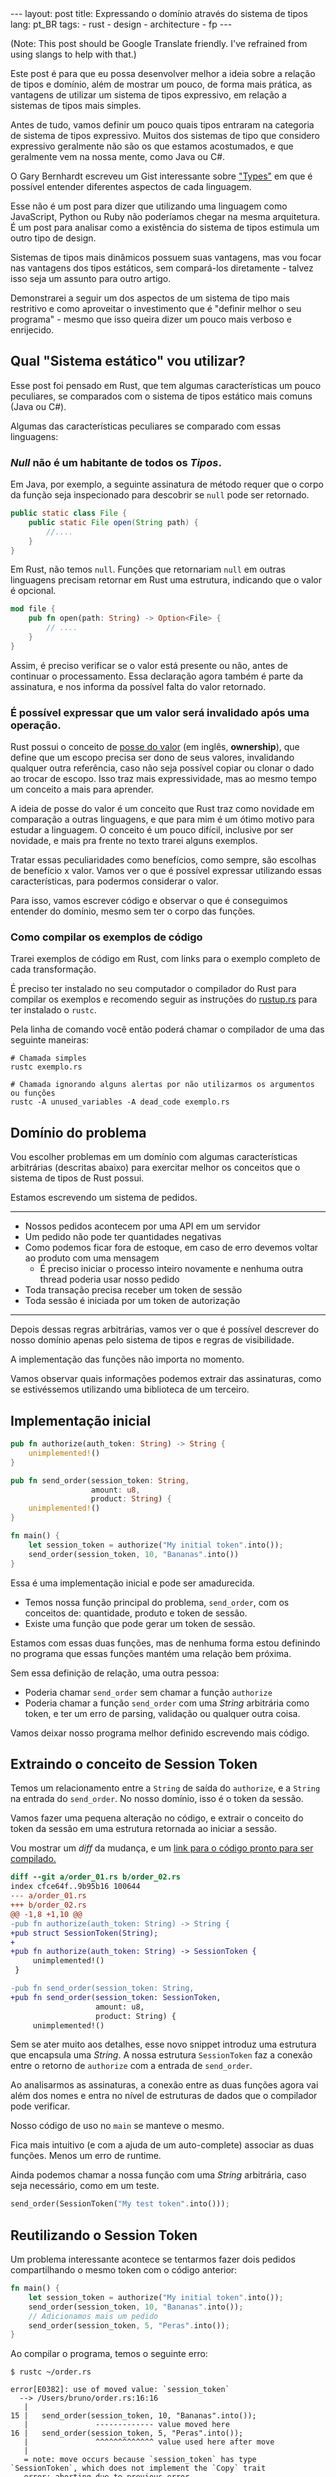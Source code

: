 #+OPTIONS: toc:nil
#+BEGIN_EXPORT html
---
layout: post
title: Expressando o domínio através do sistema de tipos
lang: pt_BR
tags:
- rust
- design
- architecture
- fp
---
#+END_EXPORT

(Note: This post should be Google Translate friendly. I've refrained from using
slangs to help with that.)

Este post é para que eu possa desenvolver melhor a ideia sobre a relação de
tipos e domínio, além de mostrar um pouco, de forma mais prática, as vantagens
de utilizar um sistema de tipos expressivo, em relação a sistemas de tipos mais
simples.

Antes de tudo, vamos definir um pouco quais tipos entraram na categoria de
sistema de tipos expressivo.
Muitos dos sistemas de tipo que considero expressivo geralmente não são os que
estamos acostumados, e que geralmente vem na nossa mente, como Java ou C#.

O Gary Bernhardt escreveu um Gist interessante sobre [[https://gist.github.com/garybernhardt/122909856b570c5c457a6cd674795a9c]["Types"]] em que é possível
entender diferentes aspectos de cada linguagem.

Esse não é um post para dizer que utilizando uma linguagem como JavaScript,
Python ou Ruby não poderíamos chegar na mesma arquitetura.
É um post para analisar como a existência do sistema de tipos estimula um outro
tipo de design.

Sistemas de tipos mais dinâmicos possuem suas vantagens, mas vou focar nas
vantagens dos tipos estáticos, sem compará-los diretamente - talvez isso seja um
assunto para outro artigo.

Demonstrarei a seguir um dos aspectos de um sistema de tipo mais restritivo e
como aproveitar o investimento que é "definir melhor o seu programa" - mesmo que
isso queira dizer um pouco mais verboso e enrijecido.

** Lista do conteúdo                                      :TOC_2_gh:noexport:
  - [[#qual-sistema-estático-vou-utilizar][Qual "Sistema estático" vou utilizar?]]
  - [[#domínio-do-problema][Domínio do problema]]
  - [[#implementação-inicial][Implementação inicial]]
  - [[#extraindo-o-conceito-de-session-token][Extraindo o conceito de Session Token]]
  - [[#reutilizando-o-session-token][Reutilizando o Session Token]]
  - [[#expondo-apenas-uma-maneira-de-criar-um-session-token-válido][Expondo apenas uma maneira de criar um Session Token válido]]
  - [[#extraindo-o-conceito-de-pedido][Extraindo o conceito de Pedido]]
  - [[#criando-apenas-pedidos-válidos][Criando apenas Pedidos válidos]]
  - [[#indicando-que-um-pedido-pode-ser-inválido][Indicando que um pedido pode ser inválido]]
  - [[#trazendo-o-mesmo-conceito-de-possível-falha-ao-iniciar-uma-sessão][Trazendo o mesmo conceito de possível falha ao iniciar uma sessão]]
  - [[#invalidando-uma-ordem-depois-que-ela-é-enviada][Invalidando uma ordem depois que ela é enviada]]
  - [[#trazendo-uma-resposta-sobre-o-resultado-do-pedido][Trazendo uma resposta sobre o resultado do Pedido]]
  - [[#definindo-possíveis-status-de-um-pedido][Definindo possíveis status de um pedido]]
  - [[#dando-um-nome-mais-bonito-para-nossas-respostas-da-api][Dando um nome mais bonito para nossas respostas da API]]
  - [[#conclusão][Conclusão]]

** Qual "Sistema estático" vou utilizar?

   Esse post foi pensado em Rust, que tem algumas características um pouco
   peculiares, se comparados com o sistema de tipos estático mais comuns (Java
   ou C#).

   Algumas das características peculiares se comparado com essas linguagens:

*** /Null/ não é um habitante de todos os /Tipos/.

    Em Java, por exemplo, a seguinte assinatura de método requer que o corpo da
    função seja inspecionado para descobrir se ~null~ pode ser retornado.

    #+BEGIN_SRC java
     public static class File {
         public static File open(String path) {
             //....
         }
     }
    #+END_SRC

    Em Rust, não temos ~null~.
    Funções que retornariam ~null~ em outras linguagens precisam retornar em
    Rust uma estrutura, indicando que o valor é opcional.

    #+BEGIN_SRC rust
     mod file {
         pub fn open(path: String) -> Option<File> {
             // ....
         }
     }
    #+END_SRC

    Assim, é preciso verificar se o valor está presente ou não, antes de
    continuar o processamento.
    Essa declaração agora também é parte da assinatura, e nos informa da
    possível falta do valor retornado.

*** É possível expressar que um valor será invalidado após uma operação.

    Rust possui o conceito de [[https://doc.rust-lang.org/book/ownership.html][posse do valor]] (em inglês, *ownership*), que
    define que um escopo precisa ser dono de seus valores, invalidando qualquer
    outra referência, caso não seja possível copiar ou clonar o dado ao trocar
    de escopo. Isso traz mais expressividade, mas ao mesmo tempo um conceito a
    mais para aprender.

    A ideia de posse do valor é um conceito que Rust traz como novidade em
    comparação a outras linguagens, e que para mim é um ótimo motivo para
    estudar a linguagem. O conceito é um pouco difícil, inclusive por ser
    novidade, e mais pra frente no texto trarei alguns exemplos.

    Tratar essas peculiaridades como benefícios, como sempre, são escolhas de
    benefício x valor. Vamos ver o que é possível expressar utilizando essas
    características, para podermos considerar o valor.

    Para isso, vamos escrever código e observar o que é conseguimos entender do
    domínio, mesmo sem ter o corpo das funções.

*** Como compilar os exemplos de código

    Trarei exemplos de código em Rust, com links para o exemplo completo de cada
    transformação.

    É preciso ter instalado no seu computador o compilador do Rust para compilar
    os exemplos e recomendo seguir as instruções do [[https://www.rustup.rs/][rustup.rs]] para ter instalado
    o =rustc=.

    Pela linha de comando você então poderá chamar o compilador de uma das
    seguinte maneiras:

    #+BEGIN_SRC shell
      # Chamada simples
      rustc exemplo.rs

      # Chamada ignorando alguns alertas por não utilizarmos os argumentos ou funções
      rustc -A unused_variables -A dead_code exemplo.rs
    #+END_SRC

** Domínio do problema

   Vou escolher problemas em um domínio com algumas características arbitrárias
   (descritas abaixo) para exercitar melhor os conceitos que o sistema de tipos
   de Rust possui.

   Estamos escrevendo um sistema de pedidos.

   -----
   - Nossos pedidos acontecem por uma API em um servidor
   - Um pedido não pode ter quantidades negativas
   - Como podemos ficar fora de estoque, em caso de erro devemos voltar ao produto com uma mensagem
     - É preciso iniciar o processo inteiro novamente e nenhuma outra thread poderia usar nosso pedido
   - Toda transação precisa receber um token de sessão
   - Toda sessão é iniciada por um token de autorização
   -----

   Depois dessas regras arbitrárias, vamos ver o que é possível descrever do
   nosso domínio apenas pelo sistema de tipos e regras de visibilidade.

   A implementação das funções não importa no momento.

   Vamos observar quais informações podemos extrair das assinaturas, como se
   estivéssemos utilizando uma biblioteca de um terceiro.

** Implementação inicial

   #+BEGIN_SRC rust :tangle ../assets/expressando_o_dominio_atraves_do_sistema_de_tipos/order_01.rs
     pub fn authorize(auth_token: String) -> String {
         unimplemented!()
     }

     pub fn send_order(session_token: String,
                       amount: u8,
                       product: String) {
         unimplemented!()
     }

     fn main() {
         let session_token = authorize("My initial token".into());
         send_order(session_token, 10, "Bananas".into())
     }
   #+END_SRC

   Essa é uma implementação inicial e pode ser amadurecida.

   - Temos nossa função principal do problema, =send_order=, com os conceitos de: quantidade, produto e token de sessão.
   - Existe uma função que pode gerar um token de sessão.

   Estamos com essas duas funções, mas de nenhuma forma estou definindo no
   programa que essas funções mantém uma relação bem próxima.

   Sem essa definição de relação, uma outra pessoa:

   - Poderia chamar =send_order= sem chamar a função =authorize=
   - Poderia chamar a função =send_order= com uma /String/ arbitrária como token, e ter um erro de parsing, validação ou qualquer outra coisa.

   Vamos deixar nosso programa melhor definido escrevendo mais código.

** Extraindo o conceito de Session Token

   Temos um relacionamento entre a =String= de saída do =authorize=, e a
   =String= na entrada do =send_order=. No nosso domínio, isso é o token da
   sessão.

   Vamos fazer uma pequena alteração no código, e extrair o conceito do token da
   sessão em uma estrutura retornada ao iniciar a sessão.

   #+BEGIN_SRC rust :tangle ../assets/expressando_o_dominio_atraves_do_sistema_de_tipos/order_02.rs :exports none
     pub struct SessionToken(String);

     pub fn authorize(auth_token: String) -> SessionToken {
         unimplemented!()
     }

     pub fn send_order(session_token: SessionToken,
                       amount: u8,
                       product: String) {
         unimplemented!()
     }

     fn main() {
         let session_token = authorize("My initial token".into());
         send_order(session_token, 10, "Bananas".into())
     }
   #+END_SRC

   Vou mostrar um /diff/ da mudança, e um [[http:/assets/expressando_o_dominio_atraves_do_sistema_de_tipos/order_02.rs][link para o código pronto para ser compilado.]]

   #+BEGIN_SRC shell :exports results :results output :wrap "SRC diff"
     cd ../assets/expressando_o_dominio_atraves_do_sistema_de_tipos && \
     git --no-pager diff --no-index order_01.rs order_02.rs | dos2unix
   #+END_SRC

   #+RESULTS:
   #+BEGIN_SRC diff
   diff --git a/order_01.rs b/order_02.rs
   index cfce64f..9b95b16 100644
   --- a/order_01.rs
   +++ b/order_02.rs
   @@ -1,8 +1,10 @@
   -pub fn authorize(auth_token: String) -> String {
   +pub struct SessionToken(String);
   +
   +pub fn authorize(auth_token: String) -> SessionToken {
        unimplemented!()
    }

   -pub fn send_order(session_token: String,
   +pub fn send_order(session_token: SessionToken,
                      amount: u8,
                      product: String) {
        unimplemented!()
   #+END_SRC

   Sem se ater muito aos detalhes, esse novo snippet introduz uma estrutura que
   encapsula uma /String/.
   A nossa estrutura =SessionToken= faz a conexão entre o retorno de =authorize=
   com a entrada de =send_order=.

   Ao analisarmos as assinaturas, a conexão entre as duas funções agora vai além
   dos nomes e entra no nível de estruturas de dados que o compilador pode
   verificar.

   Nosso código de uso no =main= se manteve o mesmo.

   Fica mais intuitivo (e com a ajuda de um auto-complete) associar as duas
   funções. Menos um erro de runtime.

   Ainda podemos chamar a nossa função com uma /String/ arbitrária, caso seja
   necessário, como em um teste.

   #+BEGIN_SRC rust
     send_order(SessionToken("My test token".into()));
   #+END_SRC

** Reutilizando o Session Token

   Um problema interessante acontece se tentarmos fazer dois pedidos
   compartilhando o mesmo token com o código anterior:

   #+BEGIN_SRC rust
     fn main() {
         let session_token = authorize("My initial token".into());
         send_order(session_token, 10, "Bananas".into());
         // Adicionamos mais um pedido
         send_order(session_token, 5, "Peras".into());
     }
   #+END_SRC

   Ao compilar o programa, temos o seguinte erro:

   #+BEGIN_SRC
 $ rustc ~/order.rs

 error[E0382]: use of moved value: `session_token`
   --> /Users/bruno/order.rs:16:16
    |
 15 | 	send_order(session_token, 10, "Bananas".into());
    |            	------------- value moved here
 16 | 	send_order(session_token, 5, "Peras".into());
    |            	^^^^^^^^^^^^^ value used here after move
    |
    = note: move occurs because `session_token` has type `SessionToken`, which does not implement the `Copy` trait
    error: aborting due to previous error
   #+END_SRC

   Toda essa mensagem de erro está relacionada ao conceito de [[https://doc.rust-lang.org/book/ownership.html][posse do valor]] que
   Rust tem.

   Da forma que a assinatura da nossa função está escrita, temos que enviar todo
   o valor, junto com o registro /posse/ do =SessionToken= para fazer um pedido.

   A posse do valor do token pertence à variável com o escopo em ~main~.
   Ao chamarmos a função ~send_order~ pela primeira vez, esse valor é movido para
   o escopo na primeira chamada de =send_order= e não está mais disponível para
   fazermos mais um pedido.

   Como a função =session_token= só precisa do token [[https://doc.rust-lang.org/book/references-and-borrowing.html][/emprestado/]] (em inglês,
   *borrowing*), precisamos mudar a assinatura da nossa função a fim de
   demonstrar a intenção que queremos o valor temporariamente e que não vamos
   reescrever ou alterar o token, só vamos pegar /emprestado/ para poder fazer o
   pedido.

   #+BEGIN_SRC rust :tangle ../assets/expressando_o_dominio_atraves_do_sistema_de_tipos/order_03.rs :exports none
     pub struct SessionToken(String);

     pub fn authorize(auth_token: String) -> SessionToken {
         unimplemented!()
     }

     pub fn send_order(session_token: &SessionToken,
                       amount: u8,
                       product: String) {
         unimplemented!()
     }

     fn main() {
         let session_token = authorize("My initial token".into());
         send_order(&session_token, 10, "Bananas".into());
         send_order(&session_token, 5, "Peras".into());
     }
   #+END_SRC

   #+BEGIN_SRC shell :exports results :results output :wrap "SRC diff"
     cd ../assets/expressando_o_dominio_atraves_do_sistema_de_tipos && \
     git --no-pager diff --no-index order_02.rs order_03.rs | dos2unix
   #+END_SRC

   #+RESULTS:
   #+BEGIN_SRC diff
   diff --git a/order_02.rs b/order_03.rs
   index 9b95b16..f3f939e 100644
   --- a/order_02.rs
   +++ b/order_03.rs
   @@ -4,7 +4,7 @@ pub fn authorize(auth_token: String) -> SessionToken {
        unimplemented!()
    }

   -pub fn send_order(session_token: SessionToken,
   +pub fn send_order(session_token: &SessionToken,
                      amount: u8,
                      product: String) {
        unimplemented!()
   @@ -12,5 +12,6 @@ pub fn send_order(session_token: SessionToken,

    fn main() {
        let session_token = authorize("My initial token".into());
   -    send_order(session_token, 10, "Bananas".into())
   +    send_order(&session_token, 10, "Bananas".into());
   +    send_order(&session_token, 5, "Peras".into());
    }
   #+END_SRC

   A mudança é pequena na assinatura: trocando de =SessionToken= para
   =&SessionToken= e corrigindo como passamos o argumento do token.
   [[http:/assets/expressando_o_dominio_atraves_do_sistema_de_tipos/order_03.rs][Segue o link para copiar e compilar o código completo.]]

   Temos agora definido no nível da assinatura que não vamos alterar o valor da
   variável =session_token= ao chamar =send_order= e que um mesmo token pode ser
   reutilizado, inclusive compartilhado por várias threads ao realizar o pedido.

** Expondo apenas uma maneira de criar um Session Token válido

   Ainda lidando com o conceito de =SessionToken=, senti a necessidade de tornar
   o relacionamento entre ~authorize~ e ~send_order~ mais forte.

   Com o código anterior, ainda seria possível criar um token inválido:

   #+BEGIN_SRC rust
     fn main() {
         // Session tokens precisam seguir um formato específico
         // ASDF não deveria ser um token válido
         send_order(SessionToken("ASDF".into()), 10, "Bananas".into());
     }
   #+END_SRC

   A estrutura =SessionToken= no exemplo tem um token inválido, em um formato
   que não seria aceito pelas APIs. Se utilizarmos uma restrição na visibilidade
   do que é exportado, podemos definir que =SessionTokens= sejam criados só se
   forem válidos.

   Como temos todo o código no mesmo arquivo, todas os construtores e funções
   estarão disponíveis para a função =main= nesse momento.

   Em Rust, além de podermos utilizar um outro arquivo para criar módulos, é
   possível criar um módulo no mesmo arquivo.
   Vamos introduzir um módulo para controlarmos melhor quais construtores
   estarão visíveis.

   #+BEGIN_SRC rust :tangle ../assets/expressando_o_dominio_atraves_do_sistema_de_tipos/order_04.rs :exports none
     mod lib {
         pub struct SessionToken(String);

         pub fn authorize(auth_token: String) -> SessionToken {
             unimplemented!()
         }

         pub fn send_order(session_token: &SessionToken,
                           amount: u8,
                           product: String) {
             unimplemented!()
         }
     }

     pub use lib::*;

     fn main() {
         let session_token = authorize("My initial token".into());
         send_order(&session_token, 10, "Bananas".into());
         send_order(&session_token, 5, "Peras".into());
     }
   #+END_SRC

   #+BEGIN_SRC shell :exports results :results output :wrap "SRC diff"
     cd ../assets/expressando_o_dominio_atraves_do_sistema_de_tipos && \
     git --no-pager diff --no-index -w order_03.rs order_04.rs | dos2unix
   #+END_SRC

   #+RESULTS:
   #+BEGIN_SRC diff
     diff --git a/order_03.rs b/order_04.rs
     index f3f939e..c31b445 100644
     --- a/order_03.rs
     +++ b/order_04.rs
     @@ -1,3 +1,4 @@
     +mod lib {
          pub struct SessionToken(String);

          pub fn authorize(auth_token: String) -> SessionToken {
     @@ -9,6 +10,9 @@ pub fn send_order(session_token: &SessionToken,
                            product: String) {
              unimplemented!()
          }
     +}
     +
     +pub use lib::*;

      fn main() {
          let session_token = authorize("My initial token".into());
   #+END_SRC

   Criamos um módulo ~lib~ ao redor do nosso código, e no escopo do arquivo,
   importamos apenas as funções públicas com ~pub use lib::*~.

   Apesar da nossa estrutura ser pública, o campo interno de dados não é.

   #+BEGIN_SRC
error[E0450]: cannot invoke tuple struct constructor with private fields
  --> ~/order.rs:18:15
   |
2  | 	pub struct SessionToken(String);
   |                         	------- private field declared here
...
18 |   	let s = SessionToken("ASDF".into());
   |           	^^^^^^^^^^^^ cannot construct with a private field

error: aborting due to previous error
   #+END_SRC

   Tanto o acesso para leitura e escrita dos campos privados da estrutura
   estarão disponíveis apenas para as funções dentro do módulo.
   Assim, caso o desenvolvedor queira um =SessionToken=, é preciso chamar
   ~authorize~.

   E como ~send_order~ precisa de um token, a relação entre as duas funções é
   mais forte e validada pelo compilador.

   #+BEGIN_SRC rust :tangle ../assets/expressando_o_dominio_atraves_do_sistema_de_tipos/order_05.rs :exports none
     mod lib {
         pub struct SessionToken(String);

         pub fn authorize(auth_token: String) -> SessionToken {
             unimplemented!()
         }

         pub fn send_order(session_token: &SessionToken,
                           amount: u8,
                           product: String) {
             unimplemented!()
         }
     }

     pub use lib::*;

     fn main() {
         // Tente descomentar a linha
         // let s = SessionToken("ASDF".into());
         let session_token = authorize("My initial token".into());
         send_order(&session_token, 10, "Bananas".into());
         send_order(&session_token, 5, "Peras".into());
     }
   #+END_SRC

   Experimentem descomentar a linha comentada no [[http:/assets/expressando_o_dominio_atraves_do_sistema_de_tipos/order_04.rs][exemplo]] no ~main~, e ver o erro.

** Extraindo o conceito de Pedido

   Uma regra do domínio que está escrita nas entrelinhas é que temos o conceito
   de um pedido válido.
   Deveríamos ter apenas pedidos com números positivos, já que não podemos
   entregar -10 maçãs.

   Como no passo anterior, podemos extrair o conceito de /Pedido/ em uma
   estrutura, e prover apenas uma maneira de criar essa estrutura, que requer
   validação da quantidade.

   Vamos precisar de alguns passos intermediários para poder chegar lá.

   Primeiro, vamos criar uma estrutura que encapsula o conceito de pedido,
   chamada ~Order~.

   #+BEGIN_SRC rust :tangle ../assets/expressando_o_dominio_atraves_do_sistema_de_tipos/order_06.rs :exports none
     mod lib {
         pub struct SessionToken(String);

         pub struct Order {
             pub amount: u8,
             pub name: String,
         }

         pub fn authorize(auth_token: String) -> SessionToken {
             unimplemented!()
         }

         pub fn send_order(session_token: &SessionToken,
                           order: &Order) {
             unimplemented!()
         }
     }

     pub use lib::*;

     fn main() {
         let session_token = authorize("My initial token".into());

         let first_order = Order { amount: 10, name: "Bananas".into() };
         send_order(&session_token, &first_order);
     }
   #+END_SRC

   #+BEGIN_SRC shell :exports results :results output :wrap "SRC diff"
     cd ../assets/expressando_o_dominio_atraves_do_sistema_de_tipos && \
     git --no-pager diff --no-index order_04.rs order_06.rs | dos2unix
   #+END_SRC

   #+RESULTS:
   #+BEGIN_SRC diff
   diff --git a/order_04.rs b/order_06.rs
   index c31b445..47f56d9 100644
   --- a/order_04.rs
   +++ b/order_06.rs
   @@ -1,13 +1,17 @@
    mod lib {
        pub struct SessionToken(String);

   +    pub struct Order {
   +        pub amount: u8,
   +        pub name: String,
   +    }
   +
        pub fn authorize(auth_token: String) -> SessionToken {
            unimplemented!()
        }

        pub fn send_order(session_token: &SessionToken,
   -                      amount: u8,
   -                      product: String) {
   +                      order: &Order) {
            unimplemented!()
        }
    }
   @@ -16,6 +20,7 @@ pub use lib::*;

    fn main() {
        let session_token = authorize("My initial token".into());
   -    send_order(&session_token, 10, "Bananas".into());
   -    send_order(&session_token, 5, "Peras".into());
   +
   +    let first_order = Order { amount: 10, name: "Bananas".into() };
   +    send_order(&session_token, &first_order);
    }
   #+END_SRC

   [[http:/assets/expressando_o_dominio_atraves_do_sistema_de_tipos/order_06.rs][O código completo para compilar está aqui.]]

** Criando apenas Pedidos válidos

   Agora com nossa estrutura sendo utilizada pelo ~main~ e pelo ~send_order~,
   podemos permitir que pedidos tenham uma quantidade válida para criar um
   ~Order~.

   Da mesma maneira que fizemos com a estrutura do ~SessionToken~, podemos
   transformar a estrutura interna privada, permitindo que apenas uma função dentro
   do módulo acessem os campos.

   Vamos criar uma função ~send_order~, que valida, cria e retorna nossa
   estrutura ~Order~.
   Isso seria como um construtor, mas que inclui as regras de validação.

   Com as regras de visibilidade, esse será o único método que retorna a
   estrutura ~Order~ no nosso módulo.

   #+BEGIN_SRC rust :tangle ../assets/expressando_o_dominio_atraves_do_sistema_de_tipos/order_07.rs :exports none
     mod lib {
         pub struct SessionToken(String);

         pub struct Order {
             amount: u8,
             name: String,
         }

         pub fn create_order(amount: u8, name: String) -> Order {
             if amount <= 0 {
                 unimplemented!()
             }
             unimplemented!()
         }

         pub fn authorize(auth_token: String) -> SessionToken {
             unimplemented!()
         }

         pub fn send_order(session_token: &SessionToken,
                           order: &Order) {
             unimplemented!()
         }
     }

     pub use lib::*;

     fn main() {
         let session_token = authorize("My initial token".into());

         let first_order = create_order(10, "Bananas".into());
         send_order(&session_token, &first_order);
     }
   #+END_SRC

   #+BEGIN_SRC shell :exports results :results output :wrap "SRC diff"
     cd ../assets/expressando_o_dominio_atraves_do_sistema_de_tipos && \
     git --no-pager diff --no-index order_06.rs order_07.rs | dos2unix
   #+END_SRC

   #+RESULTS:
   #+BEGIN_SRC diff
     diff --git a/order_06.rs b/order_07.rs
     index 47f56d9..a13f381 100644
     --- a/order_06.rs
     +++ b/order_07.rs
     @@ -2,8 +2,15 @@ mod lib {
          pub struct SessionToken(String);

          pub struct Order {
     -        pub amount: u8,
     -        pub name: String,
     +        amount: u8,
     +        name: String,
     +    }
     +
     +    pub fn create_order(amount: u8, name: String) -> Order {
     +        if amount <= 0 {
     +            unimplemented!()
     +        }
     +        unimplemented!()
          }

          pub fn authorize(auth_token: String) -> SessionToken {
     @@ -21,6 +28,6 @@ pub use lib::*;
      fn main() {
          let session_token = authorize("My initial token".into());

     -    let first_order = Order { amount: 10, name: "Bananas".into() };
     +    let first_order = create_order(10, "Bananas".into());
          send_order(&session_token, &first_order);
      }
   #+END_SRC

   Criamos um relacionamento forte entra a saida de ~create_order~ com a entrada
   de ~send_order~, assim como fizemos anteriormente.

   [[http:/assets/expressando_o_dominio_atraves_do_sistema_de_tipos/order_07.rs][O código completo para compilar está aqui.]]

** Indicando que um pedido pode ser inválido

   Uma pergunta surgiu com o código anterior: O que acontece se a validação
   falhar?

   Como eu não posso retornar nulos (Rust não tem nulo) e nem lançar exceções
   (Rust não tem exceções), tenho duas opções:

   1. Abortar o programa inteiro (eg: panic!)
   2. Retornar uma estrutura de dados que indica a possibilidade de falha da nossa operação

   A opção 1 é não é ideal.
   Eu não gostaria que meu programa falhasse completamente apenas por ter um
   pedido inválido. Além do mais, nossas regras de negócio possuem instruções
   sobre o que fazer em caso de erro.

   Precisamos de estratégias para lidar com pedidos inválidos.

   Vamos aproveitar uma estrutura chamada [[https://doc.rust-lang.org/std/result/index.html][/Result/]] que está disponível na
   =stdlib= da linguagem.
   Nós poderíamos reescrever essa estrutura nós mesmos, mas já existem várias
   funcionalidades que ganhamos ao utilizar a estrutura da =stdlib=.

   O conceito de ~Result<T, U>~ é uma estrutura que tem duas variações de tipos.
   Temos o ~Result::Ok(T)~, que envolve o valor em caso de sucesso, e o
   ~Result::Err(U)~ com o valor em caso de erro.

   Um valor com tipo =Result<Order, String>= significa:
   - Caso a operação tenha dado certo, ~Result::Ok(Order)~, você poderá extrair um valor do tipo =Order=;
   - E caso tenha um erro, ~Result::Err(String)~, você tera um valor do tipo =String=.

   #+BEGIN_SRC rust :tangle ../assets/expressando_o_dominio_atraves_do_sistema_de_tipos/order_08.rs :exports none
     mod lib {
         pub struct SessionToken(String);

         pub struct Order {
             amount: u8,
             name: String,
         }

         pub fn create_order(amount: u8, name: String) -> Result<Order, String> {
             if amount <= 0 {
                 unimplemented!()
             }
             unimplemented!()
         }

         pub fn authorize(auth_token: String) -> SessionToken {
             unimplemented!()
         }

         pub fn send_order(session_token: &SessionToken,
                           order: &Order) {
             unimplemented!()
         }
     }

     pub use lib::*;

     fn main() {
         let session_token = authorize("My initial token".into());

         let first_order = create_order(10, "Bananas".into());

         if let Ok(order) = first_order {
             send_order(&session_token, &order);
         }
     }
   #+END_SRC

   #+BEGIN_SRC shell :exports results :results output :wrap "SRC diff"
     cd ../assets/expressando_o_dominio_atraves_do_sistema_de_tipos && \
     git --no-pager diff --no-index -w order_07.rs order_08.rs | dos2unix
   #+END_SRC

   #+RESULTS:
   #+BEGIN_SRC diff
   diff --git a/order_07.rs b/order_08.rs
   index a13f381..8521912 100644
   --- a/order_07.rs
   +++ b/order_08.rs
   @@ -6,7 +6,7 @@ mod lib {
            name: String,
        }

   -    pub fn create_order(amount: u8, name: String) -> Order {
   +    pub fn create_order(amount: u8, name: String) -> Result<Order, String> {
            if amount <= 0 {
                unimplemented!()
            }
   @@ -29,5 +29,8 @@ fn main() {
        let session_token = authorize("My initial token".into());

        let first_order = create_order(10, "Bananas".into());
   -    send_order(&session_token, &first_order);
   +
   +    if let Ok(order) = first_order {
   +        send_order(&session_token, &order);
   +    }
    }
   #+END_SRC

   Com a assinatura atualizada, sou obrigado a considerar alguma estratégia para
   verificar se o pedido foi criado corretamente.
   A estratégia poderia ser falhar o programa em caso de erros chamando
   =.unwrap()=, mas vou utilizar /pattern matching/, e apenas enviar o pedido
   caso eu tenha um resultado /Ok/ no =main=.

   [[http:/assets/expressando_o_dominio_atraves_do_sistema_de_tipos/order_08.rs][O código completo para compilar está aqui.]]

   Aproveitamos e criaremos uma estrutura bem específica para que possamos
   comunicar qual tipo de erro aconteceu ao criar nosso pedido.
   Assim, a assinatura do nosso método fica mais explícita sobre os possíveis
   tipos de erro, ao invés de ser uma /String/ qualquer.

   A estrutura chamada ~InvalidOrder~ terá a uma mensagem de erro, e encapsula
   bem o domínio do possível erro na nossa função.

   #+BEGIN_SRC rust :tangle ../assets/expressando_o_dominio_atraves_do_sistema_de_tipos/order_09.rs :exports none
     mod lib {
         pub struct SessionToken(String);

         pub struct InvalidOrder(String);

         pub struct Order {
             amount: u8,
             name: String,
         }

         pub fn create_order(amount: u8, name: String) -> Result<Order, InvalidOrder> {
             if amount <= 0 {
                 unimplemented!()
             }
             unimplemented!()
         }

         pub fn authorize(auth_token: String) -> SessionToken {
             unimplemented!()
         }

         pub fn send_order(session_token: &SessionToken,
                           order: &Order) {
             unimplemented!()
         }
     }

     pub use lib::*;

     fn main() {
         let session_token = authorize("My initial token".into());

         let first_order = create_order(10, "Bananas".into());

         if let Ok(order) = first_order {
             send_order(&session_token, &order);
         }
     }
   #+END_SRC
   #+BEGIN_SRC shell :exports results :results output :wrap "SRC diff"
     cd ../assets/expressando_o_dominio_atraves_do_sistema_de_tipos && \
     git --no-pager diff --no-index -w order_08.rs order_09.rs | dos2unix
   #+END_SRC

   #+RESULTS:
   #+BEGIN_SRC diff
   diff --git a/order_08.rs b/order_09.rs
   index 8521912..8d9b087 100644
   --- a/order_08.rs
   +++ b/order_09.rs
   @@ -1,12 +1,14 @@
  mod lib {
      pub struct SessionToken(String);

   +	pub struct InvalidOrder(String);
   +
      pub struct Order {
          amount: u8,
          name: String,
      }

   -	pub fn create_order(amount: u8, name: String) -> Result<Order, String> {
   +	pub fn create_order(amount: u8, name: String) -> Result<Order, InvalidOrder> {
          if amount <= 0 {
              unimplemented!()
          }
   #+END_SRC

   [[http:/assets/expressando_o_dominio_atraves_do_sistema_de_tipos/order_09.rs][O código completo para compilar está aqui.]]

** Trazendo o mesmo conceito de possível falha ao iniciar uma sessão

   Aprendemos no passo anterior que é possível expressar possíveis falhas como
   parte da assinatura das funções.

   Pedir um token de sessão envolve fazer uma chamada a um serviço, então
   podemos ter falhas que deveriam ser comunicados ao desenvolvedor para que
   tomem uma decisão sobre o que fazer.

   As razões de erro podem ser inúmeras nesse caso.
   Por exemplo, podemos ter um erro ao fazer o parsing do /JSON/ ou a nossa
   conexão cair.

   Essa enumeração dos erros que vamos nos preocupar pode ser descrita por um
   [[https://doc.rust-lang.org/book/enums.html][/enum/]].

   #+BEGIN_SRC rust :tangle ../assets/expressando_o_dominio_atraves_do_sistema_de_tipos/order_10.rs :exports none
     mod lib {
         pub struct SessionToken(String);

         pub struct InvalidOrder(String);

         pub enum ApiError {
             ParsingError(String),
             IoError(String),
         }

         pub struct Order {
             amount: u8,
             name: String,
         }

         pub fn create_order(amount: u8, name: String) -> Result<Order, InvalidOrder> {
             if amount <= 0 {
                 unimplemented!()
             }
             unimplemented!()
         }

         pub fn authorize(auth_token: String) -> SessionToken {
             unimplemented!()
         }

         pub fn send_order(session_token: &SessionToken,
                           order: &Order) {
             unimplemented!()
         }
     }

     pub use lib::*;

     fn main() {
         let session_token = authorize("My initial token".into());

         let first_order = create_order(10, "Bananas".into());

         if let Ok(order) = first_order {
             send_order(&session_token, &order);
         }
     }
   #+END_SRC

   #+BEGIN_SRC shell :exports results :results output :wrap "SRC diff"
     cd ../assets/expressando_o_dominio_atraves_do_sistema_de_tipos && \
     git --no-pager diff --no-index -w order_09.rs order_10.rs | dos2unix
   #+END_SRC

   #+RESULTS:
   #+BEGIN_SRC diff
   diff --git a/order_09.rs b/order_10.rs
   index 8d9b087..b6290cb 100644
   --- a/order_09.rs
   +++ b/order_10.rs
   @@ -3,6 +3,11 @@ mod lib {

        pub struct InvalidOrder(String);

   +    pub enum ApiError {
   +        ParsingError(String),
   +        IoError(String),
   +    }
   +
        pub struct Order {
            amount: u8,
            name: String,
   #+END_SRC

   [[http:/assets/expressando_o_dominio_atraves_do_sistema_de_tipos/order_10.rs][O código completo para compilar está aqui.]]

   Com a nossa lista de possíveis erros, agora podemos alterar a assinatura do
   método para informar que pedir um token pode falhar.

   Essa mudança na assinatura também requer uma mudança no ~main~.

   #+BEGIN_SRC rust :tangle ../assets/expressando_o_dominio_atraves_do_sistema_de_tipos/order_11.rs :exports none
     mod lib {
         pub struct SessionToken(String);

         pub struct InvalidOrder(String);

         pub enum ApiError {
             ParsingError(String),
             IoError(String),
         }

         pub struct Order {
             amount: u8,
             name: String,
         }

         pub fn create_order(amount: u8, name: String) -> Result<Order, InvalidOrder> {
             if amount <= 0 {
                 unimplemented!()
             }
             unimplemented!()
         }

         pub fn authorize(auth_token: String) -> Result<SessionToken, ApiError> {
             unimplemented!()
         }

         pub fn send_order(session_token: &SessionToken,
                           order: &Order) {
             unimplemented!()
         }
     }

     pub use lib::*;

     fn main() {
         if let Ok(session_token) = authorize("My initial token".into()) {

             let first_order = create_order(10, "Bananas".into());

             if let Ok(order) = first_order {
                 send_order(&session_token, &order);
             }
         }
     }
   #+END_SRC

   #+BEGIN_SRC shell :exports results :results output :wrap "SRC diff"
     cd ../assets/expressando_o_dominio_atraves_do_sistema_de_tipos && \
     git --no-pager diff --no-index -w order_10.rs order_11.rs | dos2unix
   #+END_SRC

   #+RESULTS:
   #+BEGIN_SRC diff
   diff --git a/order_10.rs b/order_11.rs
   index b6290cb..1958286 100644
   --- a/order_10.rs
   +++ b/order_11.rs
   @@ -20,7 +20,7 @@ mod lib {
          unimplemented!()
      }

   -	pub fn authorize(auth_token: String) -> SessionToken {
   +	pub fn authorize(auth_token: String) -> Result<SessionToken, ApiError> {
          unimplemented!()
      }

   @@ -33,7 +33,7 @@ mod lib {
  pub use lib::*;

  fn main() {
   -	let session_token = authorize("My initial token".into());
   +	if let Ok(session_token) = authorize("My initial token".into()) {

          let first_order = create_order(10, "Bananas".into());

   @@ -41,3 +41,4 @@ fn main() {
              send_order(&session_token, &order);
          }
      }
   +}
   #+END_SRC

   Como só posso continuar com o processo e fazer o pedido caso a autorização
   estaja ~Ok~, utilizamos a mesma estratégia de /pattern matching/ que
   utilizamos ao criar o pedido.

** Invalidando uma ordem depois que ela é enviada

   Revisando a lista de problemas que temos para resolver:

   -----
   - +Nossos pedidos acontecem por uma API em um servidor+
   - +Um pedido não pode ter quantidades negativas+
   - Como podemos ficar fora de estoque, em caso de erro devemos voltar ao produto com uma mensagem
     - É preciso iniciar o processo inteiro novamente e nenhuma outra thread poderia usar nosso pedido
   - +Toda transação precisa receber um token de sessão+
   - +Toda sessão é iniciada por um token de autorização+
   -----

   Temos bem claro que depois que um pedido é feito e temos um erro, deveríamos
   iniciar o fluxo novamente.
   Assim, não tentamos fazer o mesmo pedido com um número maior que o estoque,
   por exemplo.

   Isso pode ser interpretado da seguinte maneira: assim que eu enviar o pedido,
   independente do resultado, eu não deveria enviar o mesmo Pedido.

   Se imaginarmos que nosso código será usado em um ambiente com multi-thread,
   poderíamos trazer essa regra para a nossa assinatura e fazer com que o
   compilador reforce essa regra.
   Se uma thread enviar um pedido, outra thread não poderá enviar o mesmo
   pedido.

   Como em Rust temos o conceito de /ownership/ que falamos antes, podemos
   expressar isso pela assinatura.
   Alterando a assinatura em ~send_order~, ao invés de pegar /emprestado/ o
   valor do /Pedido/, podemos pedir a posse do valor também.

   Com a mudança de =&Order= para =Order=, transmitimos que o pedido não estará
   mais disponível depois de chamar ~send_order~, dado que o valor da variável
   será movido para outro contexto.

   #+BEGIN_SRC rust :tangle ../assets/expressando_o_dominio_atraves_do_sistema_de_tipos/order_12.rs :exports none
    mod lib {
        pub struct SessionToken(String);

        pub struct InvalidOrder(String);

        pub enum ApiError {
            ParsingError(String),
            IoError(String),
        }

        pub struct Order {
            amount: u8,
            name: String,
        }

        pub fn create_order(amount: u8, name: String) -> Result<Order, InvalidOrder> {
            if amount <= 0 {
                unimplemented!()
            }
            unimplemented!()
        }

        pub fn authorize(auth_token: String) -> Result<SessionToken, ApiError> {
            unimplemented!()
        }

        pub fn send_order(session_token: &SessionToken,
                          order: Order) {
            unimplemented!()
        }
    }

    pub use lib::*;

    fn main() {
        if let Ok(session_token) = authorize("My initial token".into()) {

            let first_order = create_order(10, "Bananas".into());

            if let Ok(order) = first_order {
                send_order(&session_token, order);
            }
        }
    }
   #+END_SRC

   #+BEGIN_SRC shell :exports results :results output :wrap "SRC diff"
    cd ../assets/expressando_o_dominio_atraves_do_sistema_de_tipos && \
    git --no-pager diff --no-index -w order_11.rs order_12.rs | dos2unix
   #+END_SRC

   #+RESULTS:
   #+BEGIN_SRC diff
   diff --git a/order_11.rs b/order_12.rs
   index 1958286..dbae30a 100644
   --- a/order_11.rs
   +++ b/order_12.rs
   @@ -25,7 +25,7 @@ mod lib {
        }

        pub fn send_order(session_token: &SessionToken,
   -                      order: &Order) {
   +                      order: Order) {
            unimplemented!()
        }
    }
   @@ -38,7 +38,7 @@ fn main() {
            let first_order = create_order(10, "Bananas".into());

            if let Ok(order) = first_order {
   -            send_order(&session_token, &order);
   +            send_order(&session_token, order);
            }
        }
    }
   #+END_SRC

   Nosso caso para o ~Order~ é o inverso do que esperamos para o token ao fazer
   um pedido.
   Nós gostaríamos de compartilhar o mesmo token com vários envios, mas o mesma
   estrutura de pedido não deveria ser reutilizada.

   Nesse caso, gosto de pensar que o pedido foi "consumido" por ~send_order~,
   invalidando que outras partes do código utilize um valor já enviado.

   Na maioria dos casos, os problemas irão preferir utilizar o valor "emprestado",
   mas as nossas regras arbitrárias geraram esse cenário e gostaria de compartilhar
   esse exemplo com vocês.

   #+BEGIN_SRC rust :tangle ../assets/expressando_o_dominio_atraves_do_sistema_de_tipos/order_13.rs :exports none
    mod lib {
        pub struct SessionToken(String);

        pub struct InvalidOrder(String);

        pub enum ApiError {
            ParsingError(String),
            IoError(String),
        }

        pub struct Order {
            amount: u8,
            name: String,
        }

        pub fn create_order(amount: u8, name: String) -> Result<Order, InvalidOrder> {
            if amount <= 0 {
                unimplemented!()
            }
            unimplemented!()
        }

        pub fn authorize(auth_token: String) -> Result<SessionToken, ApiError> {
            unimplemented!()
        }

        pub fn send_order(session_token: &SessionToken,
                          order: Order) {
            unimplemented!()
        }
    }

    pub use lib::*;

    fn main() {
        if let Ok(session_token) = authorize("My initial token".into()) {

            let first_order = create_order(10, "Bananas".into());

            if let Ok(order) = first_order {
                send_order(&session_token, order);
                // Descomente para falhar
                // send_order(&session_token, order);
            }
        }
    }
   #+END_SRC

   [[http:/assets/expressando_o_dominio_atraves_do_sistema_de_tipos/order_13.rs][O código completo para compilar está aqui.]]
   Descomente a linha no exemplo para ver o compilador reforçando que nosso
   pedido não pode mais ser utilizado.

   #+BEGIN_SRC
$ rustc -A unused_variables -A dead_code ~/order.rs
error[E0382]: use of moved value: `order`
--> ~/order_13.rs:43:28
   |
41 |         	send_order(&session_token, order);
   |                                    	----- value moved here
42 |         	// Tente descomentar para falhar
43 | send_order(&session_token, order);
   |                        	^^^^^ value used here after move
   |
   = note: move occurs because `order` has type `lib::Order`, which does not implement the `Copy` trait

error: aborting due to previous error
   #+END_SRC

** Trazendo uma resposta sobre o resultado do Pedido

   Nosso domínio traz regras sobre o que fazer em caso de erro ao fazer um
   pedido.
   Nossa assinatura deveria refletir as nossas intenções e demonstrar que existe
   uma resposta e sobre a possível falha ao fazer um pedido.

   Primeiro, vamos converter a resposta em /JSON/ para uma estrutura na linguagem.

   #+BEGIN_SRC rust :tangle ../assets/expressando_o_dominio_atraves_do_sistema_de_tipos/order_14.rs :exports none
     mod lib {
         pub struct SessionToken(String);

         pub struct InvalidOrder(String);

         pub enum ApiError {
             ParsingError(String),
             IoError(String),
         }

         pub struct Order {
             amount: u8,
             name: String,
         }

         pub struct OrderResponse {
             pub name: String,
             pub status: String,
             pub amount: u8,
         }

         pub fn create_order(amount: u8, name: String) -> Result<Order, InvalidOrder> {
             if amount <= 0 {
                 unimplemented!()
             }
             unimplemented!()
         }

         pub fn authorize(auth_token: String) -> Result<SessionToken, ApiError> {
             unimplemented!()
         }

         pub fn send_order(session_token: &SessionToken,
                           order: Order) -> OrderResponse {
             unimplemented!()
         }
     }

     pub use lib::*;

     fn main() {
         if let Ok(session_token) = authorize("My initial token".into()) {

             let first_order = create_order(10, "Bananas".into());

             if let Ok(order) = first_order {
                 send_order(&session_token, order);
             }
         }
     }
   #+END_SRC
   #+BEGIN_SRC shell :exports results :results output :wrap "SRC diff"
     cd ../assets/expressando_o_dominio_atraves_do_sistema_de_tipos && \
     git --no-pager diff --no-index -w order_12.rs order_14.rs | dos2unix
   #+END_SRC

   #+RESULTS:
   #+BEGIN_SRC diff
   diff --git a/order_12.rs b/order_14.rs
   index dbae30a..4277e4c 100644
   --- a/order_12.rs
   +++ b/order_14.rs
   @@ -13,6 +13,12 @@ mod lib {
          name: String,
      }

   +	pub struct OrderResponse {
   +    	pub name: String,
   +    	pub status: String,
   +    	pub amount: u8,
   +	}
   +
      pub fn create_order(amount: u8, name: String) -> Result<Order, InvalidOrder> {
          if amount <= 0 {
              unimplemented!()
   @@ -25,7 +31,7 @@ mod lib {
      }

      pub fn send_order(session_token: &SessionToken,
   -                  	order: Order) {
   +                  	order: Order) -> OrderResponse {
          unimplemented!()
      }
  }
   #+END_SRC

   Também vamos indicar que nosso envio do pedido pode falhar, assim como
   acontece ao iniciar uma sessão.

   #+BEGIN_SRC rust :tangle ../assets/expressando_o_dominio_atraves_do_sistema_de_tipos/order_15.rs :exports none
     mod lib {
         pub struct SessionToken(String);

         pub struct InvalidOrder(String);

         pub enum ApiError {
             ParsingError(String),
             IoError(String),
         }

         pub struct Order {
             amount: u8,
             name: String,
         }

         pub struct OrderResponse {
             pub name: String,
             pub status: String,
             pub amount: u8,
         }

         pub fn create_order(amount: u8, name: String) -> Result<Order, InvalidOrder> {
             if amount <= 0 {
                 unimplemented!()
             }
             unimplemented!()
         }

         pub fn authorize(auth_token: String) -> Result<SessionToken, ApiError> {
             unimplemented!()
         }

         pub fn send_order(session_token: &SessionToken,
                           order: Order) -> Result<OrderResponse, ApiError> {
             unimplemented!()
         }
     }

     pub use lib::*;

     fn main() {
         if let Ok(session_token) = authorize("My initial token".into()) {

             let first_order = create_order(10, "Bananas".into());

             if let Ok(order) = first_order {
                 send_order(&session_token, order);
             }
         }
     }
   #+END_SRC

   #+BEGIN_SRC shell :exports results :results output :wrap "SRC diff"
     cd ../assets/expressando_o_dominio_atraves_do_sistema_de_tipos && \
     git --no-pager diff --no-index -w order_14.rs order_15.rs | dos2unix
   #+END_SRC

   #+RESULTS:
   #+BEGIN_SRC diff
      diff --git a/order_14.rs b/order_15.rs
      index 4277e4c..dee3edd 100644
      --- a/order_14.rs
      +++ b/order_15.rs
      @@ -31,7 +31,7 @@ mod lib {
         }

         pub fn send_order(session_token: &SessionToken,
      -                  	order: Order) -> OrderResponse {
      +                  	order: Order) -> Result<OrderResponse, ApiError> {
             unimplemented!()
         }
     }
   #+END_SRC

   [[http:/assets/expressando_o_dominio_atraves_do_sistema_de_tipos/order_15.rs][O código completo para compilar está aqui.]]

   Uma grande vantagem de utilizar a estrutura /Result/ que vem junto da
   =stdlib=, é que o compilador entende a semântica de erros.
   Nosso código faz uma chamada que pode falhar ao enviar o pedido, mas
   nunca está verificando se a resposta está Ok.

   O compilador sabe que =Result= tem a semântica de uma operação que pode
   falhar, e nos avisa se não utilizamos o valor.

   Obrigado =rustc=!

   #+BEGIN_SRC
 $ rustc -A unused_variables -A dead_code ~/order.rs
 warning: unused result which must be used, #[warn(unused_must_use)] on by default
   --> ~/order.rs:46:13
    |
 46 |         	send_order(&session_token, order);
    |         	^^^^^^^^^^^^^^^^^^^^^^^^^^^^^^^^^^
   #+END_SRC

** Definindo possíveis status de um pedido

   Ainda aproveitando para demonstrar a expressividade do sistema de tipos,
   podemos definir melhor quais os possíveis estados de um pedido.

   Ao invés de aceitar qualquer tipo de =String=, vamos criar uma enumeração com
   todos os possíveis estados que nos importamos.

   Uma vantagem de utilizar um enum é não precisamos nos preocupar se devemos
   utilizar números, strings em minúsculo, strings em maiúsculo, capitalizadas,
   etc. ao criar um pedido.

   Agora também estamos permitindo que:

   - alguém que esteja explorando a documentação saiba os possíveis estados;
   - que o compilador verifique se cobrimos todos os casos em um /pattern match/;
   - a responsabilidade de transformar os valores a serem transmitidos e parseados para a parte que
     seja delegada para a parte de comunicação do programa.

   Vamos introduzir a estrutura ~OrderStatus~ no nosso código.

   #+BEGIN_SRC rust :tangle ../assets/expressando_o_dominio_atraves_do_sistema_de_tipos/order_16.rs :exports none
     mod lib {
         pub struct SessionToken(String);

         pub struct InvalidOrder(String);

         pub enum ApiError {
             ParsingError(String),
             IoError(String),
         }

         pub struct Order {
             amount: u8,
             name: String,
         }

         pub struct OrderResponse {
             pub name: String,
             pub status: OrderStatus,
             pub amount: u8,
         }

         pub enum OrderStatus {
             Waiting,
             Shipping,
             Shipped,
             Delivered,
         }

         pub fn create_order(amount: u8, name: String) -> Result<Order, InvalidOrder> {
             if amount <= 0 {
                 unimplemented!()
             }
             unimplemented!()
         }

         pub fn authorize(auth_token: String) -> Result<SessionToken, ApiError> {
             unimplemented!()
         }

         pub fn send_order(session_token: &SessionToken,
                           order: Order) -> Result<OrderResponse, ApiError> {
             unimplemented!()
         }
     }

     pub use lib::*;

     fn main() {
         if let Ok(session_token) = authorize("My initial token".into()) {

             let first_order = create_order(10, "Bananas".into());

             if let Ok(order) = first_order {
                 send_order(&session_token, order);
             }
         }
     }
   #+END_SRC

   #+BEGIN_SRC shell :exports results :results output :wrap "SRC diff"
  cd ../assets/expressando_o_dominio_atraves_do_sistema_de_tipos && \
  git --no-pager diff --no-index order_15.rs order_16.rs | dos2unix
   #+END_SRC

   #+RESULTS:
   #+BEGIN_SRC diff
   diff --git a/order_15.rs b/order_16.rs
   index dee3edd..b4b6269 100644
   --- a/order_15.rs
   +++ b/order_16.rs
   @@ -15,10 +15,17 @@ mod lib {

      pub struct OrderResponse {
          pub name: String,
   -    	pub status: String,
   +    	pub status: OrderStatus,
          pub amount: u8,
      }

   +	pub enum OrderStatus {
   +    	Waiting,
   +    	Shipping,
   +    	Shipped,
   +    	Delivered,
   +	}
   +
      pub fn create_order(amount: u8, name: String) -> Result<Order, InvalidOrder> {
          if amount <= 0 {
              unimplemented!()
   #+END_SRC

   [[http:/assets/expressando_o_dominio_atraves_do_sistema_de_tipos/order_16.rs][Link para o código pronto para ser compilado.]]

** Dando um nome mais bonito para nossas respostas da API

   Assim que começarmos a criar mais e mais funções que utilizam comunicação com
   nossa API, veremos o tipo =Result<T, ApiError>=, várias e várias vezes.
   Inclusive, já temos duas funções com esse retorno na assinatura.

   Vamos criar um tipo =ApiResponse= para que todos saibam que essa é uma
   chamada para a API, e que todas as respostas que tem esse tipo, terão os
   mesmo possíveis erros para se preocupar.

   #+BEGIN_SRC rust :tangle ../assets/expressando_o_dominio_atraves_do_sistema_de_tipos/order_17.rs :exports none
     mod lib {
         pub struct SessionToken(String);

         pub struct InvalidOrder(String);

         pub enum ApiError {
             ParsingError(String),
             IoError(String),
         }

         pub struct Order {
             amount: u8,
             name: String,
         }

         pub struct OrderResponse {
             pub name: String,
             pub status: OrderStatus,
             pub amount: u8,
         }

         pub enum OrderStatus {
             Waiting,
             Shipping,
             Shipped,
             Delivered,
         }

         pub type ApiResponse<T> = Result<T, ApiError>;

         pub fn create_order(amount: u8, name: String) -> Result<Order, InvalidOrder> {
             if amount <= 0 {
                 unimplemented!()
             }
             unimplemented!()
         }

         pub fn authorize(auth_token: String) -> ApiResponse<SessionToken> {
             unimplemented!()
         }

         pub fn send_order(session_token: &SessionToken,
                           order: Order) -> ApiResponse<OrderResponse> {
             unimplemented!()
         }
     }

     pub use lib::*;

     fn main() {
         if let Ok(session_token) = authorize("My initial token".into()) {

             let first_order = create_order(10, "Bananas".into());

             if let Ok(order) = first_order {
                 send_order(&session_token, order);
             }
         }
     }
   #+END_SRC

   #+BEGIN_SRC shell :exports results :results output :wrap "SRC diff"
     cd ../assets/expressando_o_dominio_atraves_do_sistema_de_tipos && \
     git --no-pager diff --no-index order_16.rs order_17.rs | dos2unix
   #+END_SRC

   #+RESULTS:
   #+BEGIN_SRC diff
   diff --git a/order_16.rs b/order_17.rs
   index b4b6269..c064e9c 100644
   --- a/order_16.rs
   +++ b/order_17.rs
   @@ -26,6 +26,8 @@ mod lib {
          Delivered,
      }

   +	pub type ApiResponse<T> = Result<T, ApiError>;
   +
      pub fn create_order(amount: u8, name: String) -> Result<Order, InvalidOrder> {
          if amount <= 0 {
              unimplemented!()
   @@ -33,12 +35,12 @@ mod lib {
          unimplemented!()
      }

   -	pub fn authorize(auth_token: String) -> Result<SessionToken, ApiError> {
   +	pub fn authorize(auth_token: String) -> ApiResponse<SessionToken> {
          unimplemented!()
      }

      pub fn send_order(session_token: &SessionToken,
   -                  	order: Order) -> Result<OrderResponse, ApiError> {
   +                  	order: Order) -> ApiResponse<OrderResponse> {
          unimplemented!()
      }
  }
   #+END_SRC

   [[http:/assets/expressando_o_dominio_atraves_do_sistema_de_tipos/order_17.rs][Aqui temos o codigo com o resultado final, pronto para ser compilado]]

** Conclusão
   Depois de todos esses passos, o domínio no nosso programa está bem mais
   definido do que no início, mas com mais linhas de código também.

   Trocamos verbosidade e tamanho de código por um programa expressando melhor
   nosso domínio.

   Começamos com um programa bem simples que resolveu nosso problema e evoluímos
   aos poucos para trazer algumas das suposições e expectativas que guardavamos
   em nossa cabeça como algo verificável pelo compilador.

   Poucas das vezes tivemos que alterar o código no =main=.
   As alterações necessárias aconteceram para definir estratégias que antes
   estava definidas implicitamente e que por padrão seria abortar o programa
   inteiro com um erro.

   Algumas categorias de erro em runtime foram removidos, como /null pointer
   exception/ ou /undefined is not a function/.

   Foi possível criar um relacionamento mais claro entre as saídas e entradas
   das funções, tornando mais fácil navegar pelo módulo e definir a ordem das
   chamadas de métodos.

   Mesmo sem escrever a implementação dos nosso metódos, podemos extrair algumas
   informações sobre nosso domínio.
   Saber extrair e definir essas informações e intenções também é uma prática a
   ser melhor explorada pelos desenvolvedores.

   É preciso conhecer a semântica e regras do sistema para poder extrair e
   descrever melhor a intenção do código. Essa é uma habilidade a ser
   desenvolvida, assim como a habilidade de interpretação de texto.

   Uma apresentação que trabalha a idea de limitar os estados impossíveis do
   domínio através do código é a [[https://www.youtube.com/watch?v=IcgmSRJHu_8]["Making Impossible States Impossible"]] pelo
   Richard Feldman, com exemplos em Elm. Recomendo assistir também, mesmo em
   outra linguagem, no intuito de focar no conceito.

   Esse resultado final não está tão idiomático e pode melhorar.
   Mas já temos o suficiente para explorar a expressividade de um sistema de
   tipos estáticos como o de Rust para o dominio através de código.

   Como não cheguei a implementar o corpo das funções e quis apenas focar na
   informação que a assinatura contém, não cheguei a explorar como TDD pode nos
   ajudar a evoluir nosso design em conjunto dos tipos.
   Isso pode ser material para outro post.

   Espero que você tenha gostado do texto e que consiga explorar esta ideia nas
   suas implementações futuras.
   Me enviem um post-resposta para discutirmos mais sobre este tema!
   (Mesmo em outro idioma :)
